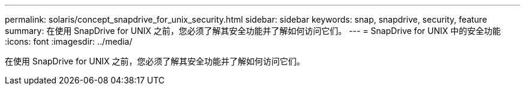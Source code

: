 ---
permalink: solaris/concept_snapdrive_for_unix_security.html 
sidebar: sidebar 
keywords: snap, snapdrive, security, feature 
summary: 在使用 SnapDrive for UNIX 之前，您必须了解其安全功能并了解如何访问它们。 
---
= SnapDrive for UNIX 中的安全功能
:icons: font
:imagesdir: ../media/


[role="lead"]
在使用 SnapDrive for UNIX 之前，您必须了解其安全功能并了解如何访问它们。
